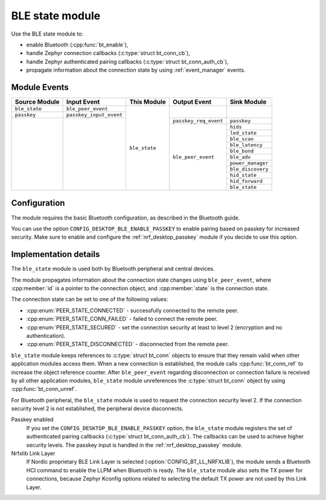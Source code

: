 .. _nrf_desktop_ble_state:

BLE state module
################

Use the BLE state module to:

* enable Bluetooth (:cpp:func:`bt_enable`),
* handle Zephyr connection callbacks (:c:type:`struct bt_conn_cb`),
* handle Zephyr authenticated pairing callbacks (:c:type:`struct bt_conn_auth_cb`),
* propagate information about the connection state by using :ref:`event_manager` events.

Module Events
*************

+----------------+-------------------------+---------------+-----------------------+-----------------------+
| Source Module  | Input Event             | This Module   | Output Event          | Sink Module           |
+================+=========================+===============+=======================+=======================+
| ``ble_state``  | ``ble_peer_event``      | ``ble_state`` |                       |                       |
+----------------+-------------------------+               |                       |                       |
| ``passkey``    | ``passkey_input_event`` |               |                       |                       |
+----------------+-------------------------+               +-----------------------+-----------------------+
|                |                         |               | ``passkey_req_event`` | ``passkey``           |
|                |                         |               +-----------------------+-----------------------+
|                |                         |               | ``ble_peer_event``    | ``hids``              |
|                |                         |               |                       +-----------------------+
|                |                         |               |                       | ``led_state``         |
|                |                         |               |                       +-----------------------+
|                |                         |               |                       | ``ble_scan``          |
|                |                         |               |                       +-----------------------+
|                |                         |               |                       | ``ble_latency``       |
|                |                         |               |                       +-----------------------+
|                |                         |               |                       | ``ble_bond``          |
|                |                         |               |                       +-----------------------+
|                |                         |               |                       | ``ble_adv``           |
|                |                         |               |                       +-----------------------+
|                |                         |               |                       | ``power_manager``     |
|                |                         |               |                       +-----------------------+
|                |                         |               |                       | ``ble_discovery``     |
|                |                         |               |                       +-----------------------+
|                |                         |               |                       | ``hid_state``         |
|                |                         |               |                       +-----------------------+
|                |                         |               |                       | ``hid_forward``       |
|                |                         |               |                       +-----------------------+
|                |                         |               |                       | ``ble_state``         |
+----------------+-------------------------+---------------+-----------------------+-----------------------+

Configuration
*************

The module requires the basic Bluetooth configuration, as described in the Bluetooth guide.

You can use the option ``CONFIG_DESKTOP_BLE_ENABLE_PASSKEY`` to enable pairing based on passkey for increased security.
Make sure to enable and configure the :ref:`nrf_desktop_passkey` module if you decide to use this option.

Implementation details
**********************

The ``ble_state`` module is used both by Bluetooth peripheral and central devices.

The module propagates information about the connection state changes using ``ble_peer_event``, where :cpp:member:`id` is a pointer to the connection object, and :cpp:member:`state` is the connection state.

The connection state can be set to one of the following values:

* :cpp:enum:`PEER_STATE_CONNECTED` - successfully connected to the remote peer.
* :cpp:enum:`PEER_STATE_CONN_FAILED` - failed to connect the remote peer.
* :cpp:enum:`PEER_STATE_SECURED` - set the connection security at least to level 2 (encryption and no authentication).
* :cpp:enum:`PEER_STATE_DISCONNECTED` - disconnected from the remote peer.

``ble_state`` module keeps references to :c:type:`struct bt_conn` objects to ensure that they remain valid when other application modules access them.
When a new connection is established, the module calls :cpp:func:`bt_conn_ref` to increase the object reference counter.
After ``ble_peer_event`` regarding disconnection or connection failure is received by all other application modules, ``ble_state`` module unreferences the :c:type:`struct bt_conn` object by using :cpp:func:`bt_conn_unref`.

For Bluetooth peripheral, the ``ble_state`` module is used to request the connection security level 2.
If the connection security level 2 is not established, the peripheral device disconnects.

Passkey enabled
   If you set the ``CONFIG_DESKTOP_BLE_ENABLE_PASSKEY`` option, the ``ble_state`` module registers the set of authenticated pairing callbacks (:c:type:`struct bt_conn_auth_cb`).
   The callbacks can be used to achieve higher security levels.
   The passkey input is handled in the :ref:`nrf_desktop_passkey` module.

Nrfxlib Link Layer
   If Nordic proprietary BLE Link Layer is selected (:option:`CONFIG_BT_LL_NRFXLIB`), the module sends a Bluetooth HCI command to enable the LLPM when Bluetooth is ready.
   The ``ble_state`` module also sets the TX power for connections, because Zephyr Kconfig options related to selecting the default TX power are not used by this Link Layer.
